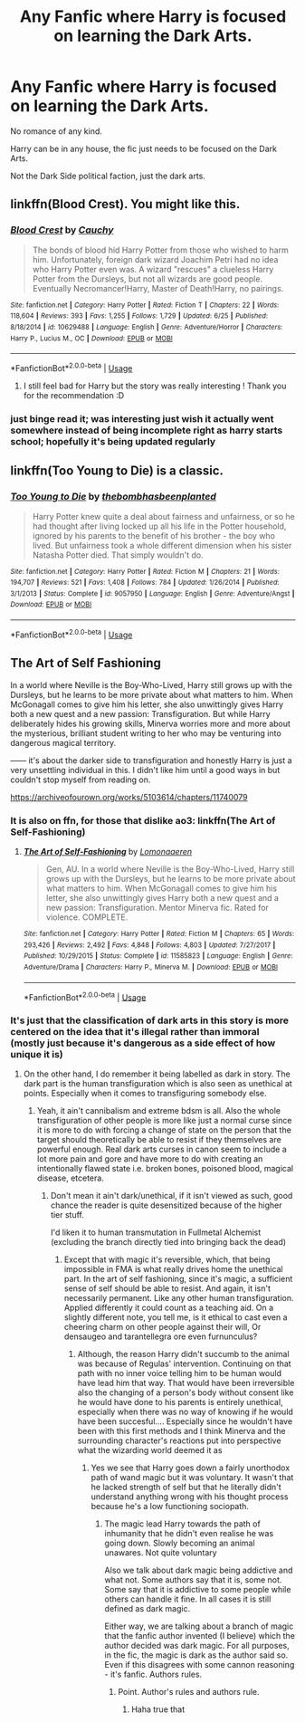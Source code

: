 #+TITLE: Any Fanfic where Harry is focused on learning the Dark Arts.

* Any Fanfic where Harry is focused on learning the Dark Arts.
:PROPERTIES:
:Author: booleanfreud
:Score: 18
:DateUnix: 1537066550.0
:DateShort: 2018-Sep-16
:FlairText: Request
:END:
No romance of any kind.

Harry can be in any house, the fic just needs to be focused on the Dark Arts.

Not the Dark Side political faction, just the dark arts.


** linkffn(Blood Crest). You might like this.
:PROPERTIES:
:Author: Lenrivk
:Score: 12
:DateUnix: 1537072291.0
:DateShort: 2018-Sep-16
:END:

*** [[https://www.fanfiction.net/s/10629488/1/][*/Blood Crest/*]] by [[https://www.fanfiction.net/u/3712368/Cauchy][/Cauchy/]]

#+begin_quote
  The bonds of blood hid Harry Potter from those who wished to harm him. Unfortunately, foreign dark wizard Joachim Petri had no idea who Harry Potter even was. A wizard "rescues" a clueless Harry Potter from the Dursleys, but not all wizards are good people. Eventually Necromancer!Harry, Master of Death!Harry, no pairings.
#+end_quote

^{/Site/:} ^{fanfiction.net} ^{*|*} ^{/Category/:} ^{Harry} ^{Potter} ^{*|*} ^{/Rated/:} ^{Fiction} ^{T} ^{*|*} ^{/Chapters/:} ^{22} ^{*|*} ^{/Words/:} ^{118,604} ^{*|*} ^{/Reviews/:} ^{393} ^{*|*} ^{/Favs/:} ^{1,255} ^{*|*} ^{/Follows/:} ^{1,729} ^{*|*} ^{/Updated/:} ^{6/25} ^{*|*} ^{/Published/:} ^{8/18/2014} ^{*|*} ^{/id/:} ^{10629488} ^{*|*} ^{/Language/:} ^{English} ^{*|*} ^{/Genre/:} ^{Adventure/Horror} ^{*|*} ^{/Characters/:} ^{Harry} ^{P.,} ^{Lucius} ^{M.,} ^{OC} ^{*|*} ^{/Download/:} ^{[[http://www.ff2ebook.com/old/ffn-bot/index.php?id=10629488&source=ff&filetype=epub][EPUB]]} ^{or} ^{[[http://www.ff2ebook.com/old/ffn-bot/index.php?id=10629488&source=ff&filetype=mobi][MOBI]]}

--------------

*FanfictionBot*^{2.0.0-beta} | [[https://github.com/tusing/reddit-ffn-bot/wiki/Usage][Usage]]
:PROPERTIES:
:Author: FanfictionBot
:Score: 2
:DateUnix: 1537072308.0
:DateShort: 2018-Sep-16
:END:

**** I still feel bad for Harry but the story was really interesting ! Thank you for the recommendation :D
:PROPERTIES:
:Author: friedfroglegs
:Score: 1
:DateUnix: 1537126936.0
:DateShort: 2018-Sep-17
:END:


*** just binge read it; was interesting just wish it actually went somewhere instead of being incomplete right as harry starts school; hopefully it's being updated regularly
:PROPERTIES:
:Author: k-k-KFC
:Score: 1
:DateUnix: 1537138869.0
:DateShort: 2018-Sep-17
:END:


** linkffn(Too Young to Die) is a classic.
:PROPERTIES:
:Author: A2i9
:Score: 5
:DateUnix: 1537073290.0
:DateShort: 2018-Sep-16
:END:

*** [[https://www.fanfiction.net/s/9057950/1/][*/Too Young to Die/*]] by [[https://www.fanfiction.net/u/4573056/thebombhasbeenplanted][/thebombhasbeenplanted/]]

#+begin_quote
  Harry Potter knew quite a deal about fairness and unfairness, or so he had thought after living locked up all his life in the Potter household, ignored by his parents to the benefit of his brother - the boy who lived. But unfairness took a whole different dimension when his sister Natasha Potter died. That simply wouldn't do.
#+end_quote

^{/Site/:} ^{fanfiction.net} ^{*|*} ^{/Category/:} ^{Harry} ^{Potter} ^{*|*} ^{/Rated/:} ^{Fiction} ^{M} ^{*|*} ^{/Chapters/:} ^{21} ^{*|*} ^{/Words/:} ^{194,707} ^{*|*} ^{/Reviews/:} ^{521} ^{*|*} ^{/Favs/:} ^{1,408} ^{*|*} ^{/Follows/:} ^{784} ^{*|*} ^{/Updated/:} ^{1/26/2014} ^{*|*} ^{/Published/:} ^{3/1/2013} ^{*|*} ^{/Status/:} ^{Complete} ^{*|*} ^{/id/:} ^{9057950} ^{*|*} ^{/Language/:} ^{English} ^{*|*} ^{/Genre/:} ^{Adventure/Angst} ^{*|*} ^{/Download/:} ^{[[http://www.ff2ebook.com/old/ffn-bot/index.php?id=9057950&source=ff&filetype=epub][EPUB]]} ^{or} ^{[[http://www.ff2ebook.com/old/ffn-bot/index.php?id=9057950&source=ff&filetype=mobi][MOBI]]}

--------------

*FanfictionBot*^{2.0.0-beta} | [[https://github.com/tusing/reddit-ffn-bot/wiki/Usage][Usage]]
:PROPERTIES:
:Author: FanfictionBot
:Score: 2
:DateUnix: 1537073321.0
:DateShort: 2018-Sep-16
:END:


** The Art of Self Fashioning

In a world where Neville is the Boy-Who-Lived, Harry still grows up with the Dursleys, but he learns to be more private about what matters to him. When McGonagall comes to give him his letter, she also unwittingly gives Harry both a new quest and a new passion: Transfiguration. But while Harry deliberately hides his growing skills, Minerva worries more and more about the mysterious, brilliant student writing to her who may be venturing into dangerous magical territory.

------ it's about the darker side to transfiguration and honestly Harry is just a very unsettling individual in this. I didn't like him until a good ways in but couldn't stop myself from reading on.

[[https://archiveofourown.org/works/5103614/chapters/11740079]]
:PROPERTIES:
:Score: 4
:DateUnix: 1537081088.0
:DateShort: 2018-Sep-16
:END:

*** It is also on ffn, for those that dislike ao3: linkffn(The Art of Self-Fashioning)
:PROPERTIES:
:Author: Lenrivk
:Score: 3
:DateUnix: 1537139653.0
:DateShort: 2018-Sep-17
:END:

**** [[https://www.fanfiction.net/s/11585823/1/][*/The Art of Self-Fashioning/*]] by [[https://www.fanfiction.net/u/1265079/Lomonaaeren][/Lomonaaeren/]]

#+begin_quote
  Gen, AU. In a world where Neville is the Boy-Who-Lived, Harry still grows up with the Dursleys, but he learns to be more private about what matters to him. When McGonagall comes to give him his letter, she also unwittingly gives Harry both a new quest and a new passion: Transfiguration. Mentor Minerva fic. Rated for violence. COMPLETE.
#+end_quote

^{/Site/:} ^{fanfiction.net} ^{*|*} ^{/Category/:} ^{Harry} ^{Potter} ^{*|*} ^{/Rated/:} ^{Fiction} ^{M} ^{*|*} ^{/Chapters/:} ^{65} ^{*|*} ^{/Words/:} ^{293,426} ^{*|*} ^{/Reviews/:} ^{2,492} ^{*|*} ^{/Favs/:} ^{4,848} ^{*|*} ^{/Follows/:} ^{4,803} ^{*|*} ^{/Updated/:} ^{7/27/2017} ^{*|*} ^{/Published/:} ^{10/29/2015} ^{*|*} ^{/Status/:} ^{Complete} ^{*|*} ^{/id/:} ^{11585823} ^{*|*} ^{/Language/:} ^{English} ^{*|*} ^{/Genre/:} ^{Adventure/Drama} ^{*|*} ^{/Characters/:} ^{Harry} ^{P.,} ^{Minerva} ^{M.} ^{*|*} ^{/Download/:} ^{[[http://www.ff2ebook.com/old/ffn-bot/index.php?id=11585823&source=ff&filetype=epub][EPUB]]} ^{or} ^{[[http://www.ff2ebook.com/old/ffn-bot/index.php?id=11585823&source=ff&filetype=mobi][MOBI]]}

--------------

*FanfictionBot*^{2.0.0-beta} | [[https://github.com/tusing/reddit-ffn-bot/wiki/Usage][Usage]]
:PROPERTIES:
:Author: FanfictionBot
:Score: 2
:DateUnix: 1537139664.0
:DateShort: 2018-Sep-17
:END:


*** It's just that the classification of dark arts in this story is more centered on the idea that it's illegal rather than immoral (mostly just because it's dangerous as a side effect of how unique it is)
:PROPERTIES:
:Author: YellowMeaning
:Score: 1
:DateUnix: 1537287094.0
:DateShort: 2018-Sep-18
:END:

**** On the other hand, I do remember it being labelled as dark in story. The dark part is the human transfiguration which is also seen as unethical at points. Especially when it comes to transfiguring somebody else.
:PROPERTIES:
:Score: 1
:DateUnix: 1537287516.0
:DateShort: 2018-Sep-18
:END:

***** Yeah, it ain't cannibalism and extreme bdsm is all. Also the whole transfiguration of other people is more like just a normal curse since it is more to do with forcing a change of state on the person that the target should theoretically be able to resist if they themselves are powerful enough. Real dark arts curses in canon seem to include a lot more pain and gore and have more to do with creating an intentionally flawed state i.e. broken bones, poisoned blood, magical disease, etcetera.
:PROPERTIES:
:Author: YellowMeaning
:Score: 1
:DateUnix: 1537288311.0
:DateShort: 2018-Sep-18
:END:

****** Don't mean it ain't dark/unethical, if it isn't viewed as such, good chance the reader is quite desensitized because of the higher tier stuff.

I'd liken it to human transmutation in Fullmetal Alchemist (excluding the branch directly tied into bringing back the dead)
:PROPERTIES:
:Score: 1
:DateUnix: 1537288473.0
:DateShort: 2018-Sep-18
:END:

******* Except that with magic it's reversible, which, that being impossible in FMA is what really drives home the unethical part. In the art of self fashioning, since it's magic, a sufficient sense of self should be able to resist. And again, it isn't necessarily permanent. Like any other human transfiguration. Applied differently it could count as a teaching aid. On a slightly different note, you tell me, is it ethical to cast even a cheering charm on other people against their will, Or densaugeo and tarantellegra ore even furnunculus?
:PROPERTIES:
:Author: YellowMeaning
:Score: 1
:DateUnix: 1537288664.0
:DateShort: 2018-Sep-18
:END:

******** Although, the reason Harry didn't succumb to the animal was because of Regulas' intervention. Continuing on that path with no inner voice telling him to be human would have lead him that way. That would have been irreversible also the changing of a person's body without consent like he would have done to his parents is entirely unethical, especially when there was no way of knowing if he would have been succesful.... Especially since he wouldn't have been with this first methods and I think Minerva and the surrounding character's reactions put into perspective what the wizarding world deemed it as
:PROPERTIES:
:Score: 1
:DateUnix: 1537289052.0
:DateShort: 2018-Sep-18
:END:

********* Yes we see that Harry goes down a fairly unorthodox path of wand magic but it was voluntary. It wasn't that he lacked strength of self but that he literally didn't understand anything wrong with his thought process because he's a low functioning sociopath.
:PROPERTIES:
:Author: YellowMeaning
:Score: 1
:DateUnix: 1537297740.0
:DateShort: 2018-Sep-18
:END:

********** The magic lead Harry towards the path of inhumanity that he didn't even realise he was going down. Slowly becoming an animal unawares. Not quite voluntary

Also we talk about dark magic being addictive and what not. Some authors say that it is, some not. Some say that it is addictive to some people while others can handle it fine. In all cases it is still defined as dark magic.

Either way, we are talking about a branch of magic that the fanfic author invented (I believe) which the author decided was dark magic. For all purposes, in the fic, the magic is dark as the author said so. Even if this disagrees with some cannon reasoning - it's fanfic. Authors rules.
:PROPERTIES:
:Score: 1
:DateUnix: 1537298195.0
:DateShort: 2018-Sep-18
:END:

*********** Point. Author's rules and authors rule.
:PROPERTIES:
:Author: YellowMeaning
:Score: 2
:DateUnix: 1537305210.0
:DateShort: 2018-Sep-19
:END:

************ Haha true that
:PROPERTIES:
:Score: 1
:DateUnix: 1537305719.0
:DateShort: 2018-Sep-19
:END:
